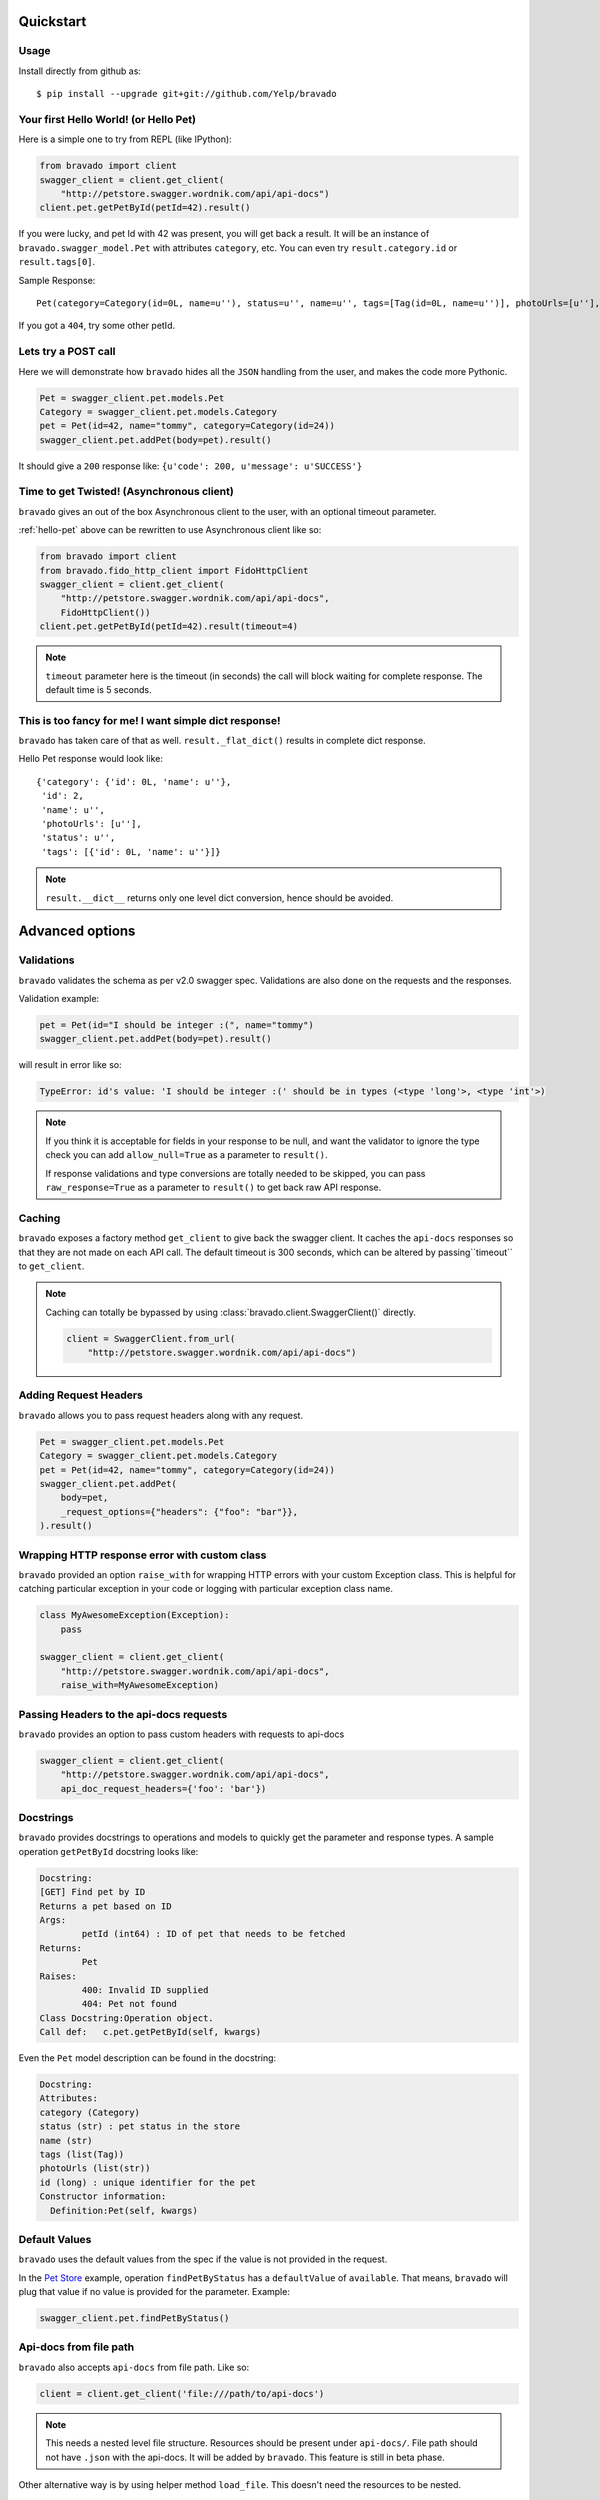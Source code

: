 Quickstart
===========================================

Usage
-----

Install directly from github as:

::

    $ pip install --upgrade git+git://github.com/Yelp/bravado

.. _hello-pet:

Your first Hello World! (or Hello Pet)
--------------------------------------

Here is a simple one to try from REPL (like IPython):

.. code-block:: python

    from bravado import client
    swagger_client = client.get_client(
        "http://petstore.swagger.wordnik.com/api/api-docs")
    client.pet.getPetById(petId=42).result()

If you were lucky, and pet Id with 42 was present, you will get back a result.
It will be an instance of ``bravado.swagger_model.Pet`` with attributes ``category``, etc. You can even try ``result.category.id`` or ``result.tags[0]``.

Sample Response: ::

       Pet(category=Category(id=0L, name=u''), status=u'', name=u'', tags=[Tag(id=0L, name=u'')], photoUrls=[u''], id=2)

If you got a ``404``, try some other petId.


Lets try a POST call
--------------------

Here we will demonstrate how ``bravado`` hides all the ``JSON`` handling from the user, and makes the code more Pythonic.

.. code-block:: python

        Pet = swagger_client.pet.models.Pet
        Category = swagger_client.pet.models.Category
        pet = Pet(id=42, name="tommy", category=Category(id=24))
        swagger_client.pet.addPet(body=pet).result()

It should give a ``200`` response like: ``{u'code': 200, u'message': u'SUCCESS'}``

Time to get Twisted! (Asynchronous client)
------------------------------------------

``bravado`` gives an out of the box Asynchronous client to the user, with an optional timeout parameter.

:ref:`hello-pet` above can be rewritten to use Asynchronous client like so:

.. code-block:: python

        from bravado import client
        from bravado.fido_http_client import FidoHttpClient
        swagger_client = client.get_client(
            "http://petstore.swagger.wordnik.com/api/api-docs",
            FidoHttpClient())
        client.pet.getPetById(petId=42).result(timeout=4)

.. note::

        ``timeout`` parameter here is the timeout (in seconds) the call will block waiting for complete response. The default time is 5 seconds.

This is too fancy for me! I want simple dict response!
------------------------------------------------------

``bravado`` has taken care of that as well. ``result._flat_dict()`` results in complete dict response.

Hello Pet response would look like::

        {'category': {'id': 0L, 'name': u''},
         'id': 2,
         'name': u'',
         'photoUrls': [u''],
         'status': u'',
         'tags': [{'id': 0L, 'name': u''}]}

.. note::

        ``result.__dict__`` returns only one level dict conversion, hence should be avoided.

Advanced options
================

Validations
-----------

``bravado`` validates the schema as per v2.0 swagger spec. Validations are also done on the requests and the responses.

Validation example:

.. code-block:: python

        pet = Pet(id="I should be integer :(", name="tommy")
        swagger_client.pet.addPet(body=pet).result()

will result in error like so:

.. code-block:: console

        TypeError: id's value: 'I should be integer :(' should be in types (<type 'long'>, <type 'int'>)

.. note::

       If you think it is acceptable for fields in your response to be null, and want the validator to ignore the type check you can add ``allow_null=True`` as a parameter to ``result()``.

       If response validations and type conversions are totally needed to be skipped, you can pass ``raw_response=True`` as a parameter to ``result()`` to get back raw API response.

Caching
-------

``bravado`` exposes a factory method ``get_client`` to give back the swagger client. It caches the ``api-docs`` responses so that they are not made on each API call. The default timeout is 300 seconds, which can be altered by passing``timeout`` to ``get_client``.

.. note::

    Caching can totally be bypassed by using
    :class:`bravado.client.SwaggerClient()` directly.

    .. code-block:: python

        client = SwaggerClient.from_url(
            "http://petstore.swagger.wordnik.com/api/api-docs")


Adding Request Headers
----------------------

``bravado`` allows you to pass request headers along with any request.

.. code-block:: python

        Pet = swagger_client.pet.models.Pet
        Category = swagger_client.pet.models.Category
        pet = Pet(id=42, name="tommy", category=Category(id=24))
        swagger_client.pet.addPet(
            body=pet,
            _request_options={"headers": {"foo": "bar"}},
        ).result()

Wrapping HTTP response error with custom class
----------------------------------------------

``bravado`` provided an option ``raise_with`` for wrapping HTTP errors with your custom Exception class. This is helpful for catching particular exception in your code or logging with particular exception class name.

.. code-block:: python

        class MyAwesomeException(Exception):
            pass

        swagger_client = client.get_client(
            "http://petstore.swagger.wordnik.com/api/api-docs",
            raise_with=MyAwesomeException)

Passing Headers to the api-docs requests
----------------------------------------------

``bravado`` provides an option to pass custom headers with requests to
api-docs

.. code-block:: python

        swagger_client = client.get_client(
            "http://petstore.swagger.wordnik.com/api/api-docs",
            api_doc_request_headers={'foo': 'bar'})

Docstrings
----------

``bravado`` provides docstrings to operations and models to quickly get the parameter and response types. A sample operation ``getPetById`` docstring looks like:

.. code-block:: console

        Docstring:
        [GET] Find pet by ID
        Returns a pet based on ID
        Args:
                petId (int64) : ID of pet that needs to be fetched
        Returns:
                Pet
        Raises:
                400: Invalid ID supplied
                404: Pet not found
        Class Docstring:Operation object.
        Call def:   c.pet.getPetById(self, kwargs)


Even the ``Pet`` model description can be found in the docstring:


.. code-block:: console

        Docstring:
        Attributes:
        category (Category)
        status (str) : pet status in the store
        name (str)
        tags (list(Tag))
        photoUrls (list(str))
        id (long) : unique identifier for the pet
        Constructor information:
          Definition:Pet(self, kwargs)


Default Values
--------------

``bravado`` uses the default values from the spec if the value is not provided in the request.

In the `Pet Store <http://petstore.swagger.wordnik.com/api/api-docs/pet/>`_ example, operation ``findPetByStatus`` has a ``defaultValue`` of ``available``. That means, ``bravado`` will plug that value if no value is provided for the parameter. Example:

.. code-block:: python

        swagger_client.pet.findPetByStatus()

Api-docs from file path
-----------------------

``bravado`` also accepts ``api-docs`` from file path. Like so:

.. code-block:: python

        client = client.get_client('file:///path/to/api-docs')

.. note::
        This needs a nested level file structure. Resources should be present under ``api-docs/``. File path should not have ``.json`` with the api-docs. It will be added by ``bravado``. This feature is still in beta phase.

Other alternative way is by using helper method ``load_file``. This doesn't need the resources to be nested.

.. code-block:: python

        from bravado.swagger_model import load_file
        client = client.get_client(load_file('/path/to/api-docs'))

.. note::
        Both of the above methods also take an optional parameter ``api_base_path`` which can define the base path for the API call if basePath in schema is defined as '/'. It can be used like: ``client.get_client('file:///path/to/api-docs', api_base_path='http://foo')``
